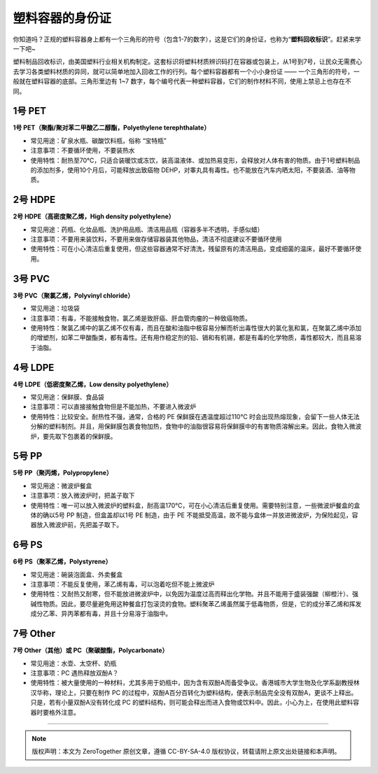 塑料容器的身份证
===========================================


你知道吗？正规的塑料容器身上都有一个三角形的符号（包含1-7的数字），这是它们的身份证，也称为“**塑料回收标识**”。赶紧来学一下吧~

.. image:: images/plastic_container_id.jpeg
   :align: center

塑料制品回收标识，由美国塑料行业相关机构制定。这套标识将塑料材质辨识码打在容器或包装上，从1号到7号，让民众无需费心去学习各类塑料材质的异同，就可以简单地加入回收工作的行列。每个塑料容器都有一个小小身份证 —— 一个三角形的符号，一般就在塑料容器的底部。三角形里边有 1~7 数字，每个编号代表一种塑料容器，它们的制作材料不同，使用上禁忌上也存在不同。

1号 PET
-------------------------------------------

**1号 PET（聚酯/聚对苯二甲酸乙二醇酯，Polyethylene terephthalate）**

-  常见用途：矿泉水瓶、碳酸饮料瓶，俗称 “宝特瓶”
-  注意事项：不要循环使用，不要装热水
-  使用特性：耐热至70℃，只适合装暖饮或冻饮，装高温液体、或加热易变形，会释放对人体有害的物质。由于1号塑料制品的添加剂多，使用10个月后，可能释放出致癌物 DEHP，对睾丸具有毒性。也不能放在汽车内晒太阳，不要装酒、油等物质。

2号 HDPE
-------------------------------------------

**2号 HDPE（高密度聚乙烯，High density polyethylene）**

- 常见用途：药瓶、化妆品瓶、洗护用品瓶、清洁用品瓶（容器多半不透明，手感似蜡）
- 注意事项：不要用来装饮料，不要用来做存储容器装其他物品，清洁不彻底建议不要循环使用
- 使用特性：可在小心清洁后重复使用，但这些容器通常不好清洗，残留原有的清洁用品，变成细菌的温床，最好不要循环使用。

3号 PVC
-------------------------------------------

**3号 PVC（聚氯乙烯，Polyvinyl chloride）**


- 常见用途：垃圾袋
- 注意事项：有毒，不能接触食物，氯乙烯是致肝癌、肝血管肉瘤的一种致癌物质。
- 使用特性：聚氯乙烯中的氯乙烯不仅有毒，而且在酸和油脂中极容易分解而析出毒性很大的氯化氢和氯，在聚氯乙烯中添加的增塑剂，如苯二甲酸酯类，都有毒性。还有用作稳定剂的铅、镉和有机锡，都是有毒的化学物质，毒性都较大，而且易溶于油脂。

4号 LDPE
-------------------------------------------

**4号 LDPE（低密度聚乙烯，Low density polyethylene）**

- 常见用途：保鲜膜、食品袋
- 注意事项：可以直接接触食物但是不能加热，不要进入微波炉
- 使用特性：比较安全。耐热性不强，通常，合格的 PE 保鲜膜在遇温度超过110℃ 时会出现热熔现象，会留下一些人体无法分解的塑料制剂。并且，用保鲜膜包裹食物加热，食物中的油脂很容易将保鲜膜中的有害物质溶解出来。因此，食物入微波炉，要先取下包裹着的保鲜膜。

5号 PP
-------------------------------------------

**5号 PP（聚丙烯，Polypropylene）**

- 常见用途：微波炉餐盒
- 注意事项：放入微波炉时，把盖子取下
- 使用特性：唯一可以放入微波炉的塑料盒，耐高温170℃，可在小心清洁后重复使用。需要特别注意，一些微波炉餐盒的盒体的确以5号 PP 制造，但盒盖却以1号 PE 制造，由于 PE 不能抵受高温，故不能与盒体一并放进微波炉，为保险起见，容器放入微波炉前，先把盖子取下。

6号 PS
-------------------------------------------

**6号 PS（聚苯乙烯，Polystyrene）**

- 常见用途：碗装泡面盒、外卖餐盒
- 注意事项：不能反复使用，苯乙烯有毒，可以泡着吃但不能上微波炉
- 使用特性：又耐热又耐寒，但不能放进微波炉中，以免因为温度过高而释出化学物。并且不能用于盛装强酸（柳橙汁）、强碱性物质。因此，要尽量避免用这种餐盒打包滚烫的食物。塑料聚苯乙烯虽然属于低毒物质，但是，它的成分苯乙烯和挥发成分乙苯、异丙苯都有毒，并且十分易溶于油脂中。

7号 Other
-------------------------------------------

**7号 Other（其他）或 PC（聚碳酸酯，Polycarbonate）**

- 常见用途：水壶、太空杯、奶瓶
- 注意事项：PC 遇热释放双酚A？
- 使用特性：被大量使用的一种材料，尤其多用于奶瓶中，因为含有双酚A而备受争议。香港城市大学生物及化学系副教授林汉华称，理论上，只要在制作 PC 的过程中，双酚A百分百转化为塑料结构，便表示制品完全没有双酚A，更谈不上释出。只是，若有小量双酚A没有转化成 PC 的塑料结构，则可能会释出而进入食物或饮料中。因此，小心为上，在使用此塑料容器时要格外注意。


----

.. note:: 版权声明：本文为 ZeroTogether 原创文章，遵循 CC-BY-SA-4.0 版权协议，转载请附上原文出处链接和本声明。

